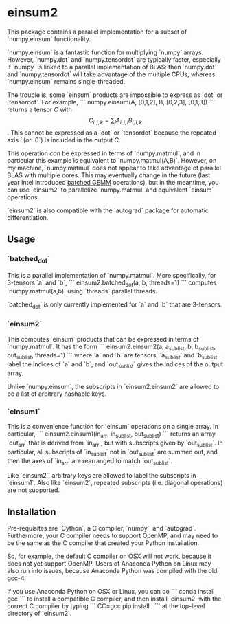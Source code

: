 * einsum2

This package contains a parallel implementation for 
a subset of `numpy.einsum` functionality.

`numpy.einsum` is a fantastic function for multiplying `numpy` arrays. 
However, `numpy.dot` and `numpy.tensordot` are typically faster, especially if `numpy`
is linked to a parallel implementation of BLAS:
then `numpy.dot` and `numpy.tensordot` will take advantage of the multiple
CPUs, whereas `numpy.einsum` remains single-threaded.

The trouble is, some `einsum` products are impossible to express as
`dot` or `tensordot`. For example,
```
numpy.einsum(A, [0,1,2], B, [0,2,3], [0,1,3])
```
returns a tensor $C$ with $$C_{i,j,k} = \sum_l A_{i,j,l} B_{i,l,k}$$.
This cannot be expressed as a `dot` or `tensordot` because the repeated
axis $i$ (or `0`) is included in the output $C$.

This operation /can/ be expressed in terms of `numpy.matmul`, and in particular
this example is equivalent to `numpy.matmul(A,B)`.
However, on my machine, `numpy.matmul` does not appear to take advantage
of parallel BLAS with multiple cores.
This may eventually change in the future (last year Intel introduced
[[https://software.intel.com/en-us/articles/introducing-batch-gemm-operations][batched GEMM]] operations), but in the meantime, you can use `einsum2`
to parallelize `numpy.matmul` and equivalent `einsum` operations.

`einsum2` is also compatible with the `autograd` package for automatic
differentiation.

** Usage

*** `batched_dot`

This is a parallel implementation of `numpy.matmul`.
More specifically, for 3-tensors `a` and `b`,
```
einsum2.batched_dot(a, b, threads=1)
```
computes `numpy.matmul(a,b)` using `threads` parallel threads.

`batched_dot` is only currently implemented for `a` and `b` that are 3-tensors.

*** `einsum2`

This computes `einsum` products that can be expressed
in terms of `numpy.matmul`.
It has the form
```
einsum2.einsum2(a, a_sublist, b, b_sublist, out_sublist, threads=1)
```
where `a` and `b` are tensors, `a_sublist` and `b_sublist` label the indices
of `a` and `b`, and `out_sublist` gives the indices of the output array.

Unlike `numpy.einsum`, the subscripts in `einsum2.einsum2` are allowed to be a list of
arbitrary hashable keys.

*** `einsum1`

This is a convenience function for `einsum` operations on a single array.
In particular,
```
einsum2.einsum1(in_arr, in_sublist, out_sublist)
```
returns an array `out_arr` that is derived from `in_arr`, but with subscripts given by
`out_sublist`. In particular, all subscripts of `in_sublist` not in `out_sublist`
are summed out, and then the axes of `in_arr` are rearranged to match `out_sublist`.

Like `einsum2`, arbitrary keys are allowed to label the subscripts in `einsum1`.
Also like `einsum2`, repeated subscripts (i.e. diagonal operations) are not supported.

** Installation

Pre-requisites are `Cython`, a C compiler, `numpy`, and `autograd`.
Furthermore, your C compiler needs to support OpenMP, and may need to
be the same as the C compiler that created your Python installation.

So, for example, the default C compiler on OSX will not work, because
it does not yet support OpenMP.
Users of Anaconda Python on Linux may also run into issues, because
Anaconda Python was compiled with the old gcc-4.

If you use Anaconda Python on OSX or Linux, you can do
```
conda install gcc
```
to install a compatible C compiler, and then
install `einsum2` with the correct C compiler by typing
```
CC=gcc pip install .
```
at the top-level directory of `einsum2`.
